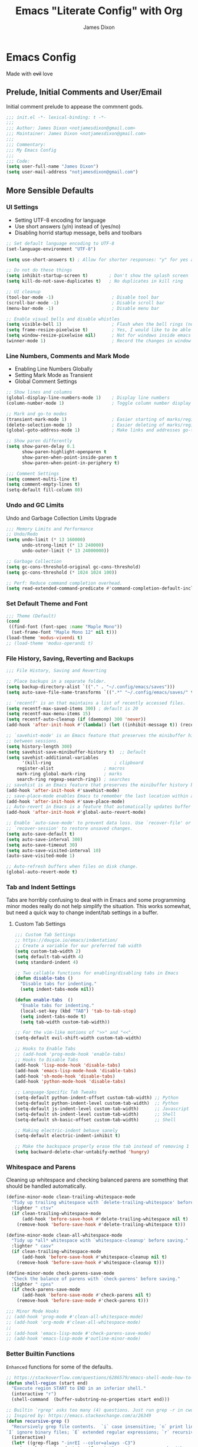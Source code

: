 #+TITLE: Emacs "Literate Config" with Org
#+AUTHOR: James Dixon

* Emacs Config

Made with +evil+ love

** Prelude, Initial Comments and User/Email

Initial comment prelude to appease the commnent gods.

#+begin_src emacs-lisp :tangle "init.el"
;;; init.el -*- lexical-binding: t -*-
;;;
;;; Author: James Dixon <notjamesdixon@gmail.com>
;;; Maintainer: James Dixon <notjamesdixon@gmail.com>
;;;
;;; Commentary:
;;; My Emacs Config
;;;
;;; Code:
(setq user-full-name "James Dixon")
(setq user-mail-address "notjamesdixon@gmail.com")
#+end_src

** More Sensible Defaults
*** UI Settings

- Setting UTF-8 encoding for language
- Use short answers (y/n) instead of (yes/no)
- Disabling horrid startup message, bells and toolbars

#+begin_src emacs-lisp :tangle "init.el"
;; Set default language encoding to UTF-8
(set-language-environment "UTF-8")

(setq use-short-answers t) ; Allow for shorter responses: "y" for yes and "n" for no.

;; Do not do these things
(setq inhibit-startup-screen t)        ; Don't show the splash screen
(setq kill-do-not-save-duplicates t)   ; No duplicates in kill ring

;; UI cleanup
(tool-bar-mode -1)                      ; Disable tool bar
(scroll-bar-mode -1)                    ; Disable scroll bar
(menu-bar-mode -1)                      ; Disable menu bar

;; Enable visual bells and disable whistles
(setq visible-bell 1)                   ; Flash when the bell rings (no sound)
(setq frame-resize-pixelwise t)         ; Yes, I would like to be able to **resize** emacs frame, thanks!
(setq window-resize-pixelwise nil)      ; Not for windows inside emacs though
(winner-mode 1)                         ; Record the changes in window configuration (undo/redo window changes)
#+end_src

*** Line Numbers, Comments and Mark Mode

- Enabling Line Numbers Globally
- Setting Mark Mode as Transient
- Global Comment Settings

#+begin_src emacs-lisp :tangle "init.el"
;; Show lines and columns
(global-display-line-numbers-mode 1)    ; Display line numbers
(column-number-mode 1)                  ; Toggle column number display in the mode line.

;; Mark and go-to modes
(transient-mark-mode 1)                 ; Easier starting of marks/regions
(delete-selection-mode 1)               ; Easier deleting of marks/regions
(global-goto-address-mode 1)            ; Make links and addresses go-to able

;; Show paren differently
(setq show-paren-delay 0.1
      show-paren-highlight-openparen t
      show-paren-when-point-inside-paren t
      show-paren-when-point-in-periphery t)

;;; Comment Settings
(setq comment-multi-line t)
(setq comment-empty-lines t)
(setq-default fill-column 80)
#+end_src

*** Undo and GC Limits

Undo and Garbage Collection Limits Upgrade

#+begin_src emacs-lisp :tangle "init.el"
;;; Memory Limits and Performance
;; Undo/Redo
(setq undo-limit (* 13 160000)
      undo-strong-limit (* 13 240000)
      undo-outer-limit (* 13 24000000))

;; Garbage Collection
(setq gc-cons-threshold-original gc-cons-threshold)
(setq gc-cons-threshold (* 1024 1024 100))

;; Perf: Reduce command completion overhead.
(setq read-extended-command-predicate #'command-completion-default-include-p)
#+end_src

*** Set Default Theme and Font

#+begin_src emacs-lisp :tangle "init.el"
;;; Theme (Default)
(cond
 ((find-font (font-spec :name "Maple Mono"))
  (set-frame-font "Maple Mono 12" nil t)))
(load-theme 'modus-vivendi t)
;; (load-theme 'modus-operandi t)
#+end_src

*** File History, Saving, Reverting and Backups

#+begin_src emacs-lisp :tangle "init.el"
;;; File History, Saving and Reverting

;; Place backups in a separate folder.
(setq backup-directory-alist `(("." . "~/.config/emacs/saves")))
(setq auto-save-file-name-transforms `((".*" "~/.config/emacs/saves/" t)))

;; `recentf' is an that maintains a list of recently accessed files.
(setq recentf-max-saved-items 300) ; default is 20
(setq recentf-max-menu-items 15)
(setq recentf-auto-cleanup (if (daemonp) 300 'never))
(add-hook 'after-init-hook #'(lambda() (let ((inhibit-message t)) (recentf-mode 1))))

;; `savehist-mode' is an Emacs feature that preserves the minibuffer history
;; between sessions.
(setq history-length 300)
(setq savehist-save-minibuffer-history t)  ;; Default
(setq savehist-additional-variables
      '(kill-ring                        ; clipboard
	register-alist                   ; macros
	mark-ring global-mark-ring       ; marks
	search-ring regexp-search-ring)) ; searches
;; savehist is an Emacs feature that preserves the minibuffer history between sessions
(add-hook 'after-init-hook #'savehist-mode)
;; save-place-mode enables Emacs to remember the last location within a file
(add-hook 'after-init-hook #'save-place-mode)
;; Auto-revert in Emacs is a feature that automatically updates buffer to reflect changes on disk
(add-hook 'after-init-hook #'global-auto-revert-mode)

;; Enable `auto-save-mode' to prevent data loss. Use `recover-file' or
;; `recover-session' to restore unsaved changes.
(setq auto-save-default t)
(setq auto-save-interval 300)
(setq auto-save-timeout 30)
(setq auto-save-visited-interval 10)
(auto-save-visited-mode 1)

;; Auto-refresh buffers when files on disk change.
(global-auto-revert-mode t)
#+end_src

*** Tab and Indent Settings

Tabs are horribly confusing to deal with in Emacs and some programming minor modes
really do not help simplify the situation.
This works somewhat, but need a quick way to change indent/tab settings in a buffer.

**** Custom Tab Settings

#+begin_src emacs-lisp :tangle "init.el"
;;; Custom Tab Settings
;; https://dougie.io/emacs/indentation/
;; Create a variable for our preferred tab width
(setq custom-tab-width 2)
(setq default-tab-width 4)
(setq standard-indent 4)

;; Two callable functions for enabling/disabling tabs in Emacs
(defun disable-tabs ()
  "Disable tabs for indenting."
  (setq indent-tabs-mode nil))

(defun enable-tabs  ()
  "Enable tabs for indenting."
  (local-set-key (kbd "TAB") 'tab-to-tab-stop)
  (setq indent-tabs-mode t)
  (setq tab-width custom-tab-width))

;; For the vim-like motions of ">>" and "<<".
(setq-default evil-shift-width custom-tab-width)

;; Hooks to Enable Tabs
;; (add-hook 'prog-mode-hook 'enable-tabs)
;; Hooks to Disable Tabs
(add-hook 'lisp-mode-hook 'disable-tabs)
(add-hook 'emacs-lisp-mode-hook 'disable-tabs)
(add-hook 'sh-mode-hook 'disable-tabs)
(add-hook 'python-mode-hook 'disable-tabs)

;; Language-Specific Tab Tweaks
(setq-default python-indent-offset custom-tab-width) ;; Python
(setq-default python-indent-level custom-tab-width)  ;; Python
(setq-default js-indent-level custom-tab-width)      ;; Javascript
(setq-default sh-indent-level custom-tab-width)      ;; Shell
(setq-default sh-basic-offset custom-tab-width)      ;; Shell

;; Making electric-indent behave sanely
(setq-default electric-indent-inhibit t)

;; Make the backspace properly erase the tab instead of removing 1 space at a time.
(setq backward-delete-char-untabify-method 'hungry)
#+end_src

*** Whitespace and Parens

Cleaning up whitespace and checking balanced parens are something that should be handled automatically.

#+begin_src emacs-lisp :tangle "init.el"
(define-minor-mode clean-trailing-whitespace-mode
  "Tidy up trailing whitespace with `delete-trailing-whitespace' before saving."
  :lighter " ctsv"
  (if clean-trailing-whitespace-mode
      (add-hook 'before-save-hook #'delete-trailing-whitespace nil t)
    (remove-hook 'before-save-hook #'delete-trailing-whitespace t)))

(define-minor-mode clean-all-whitespace-mode
  "Tidy up *all* whitespace with `whitespace-cleanup' before saving."
  :lighter " casv"
  (if clean-trailing-whitespace-mode
      (add-hook 'before-save-hook #'whitespace-cleanup nil t)
    (remove-hook 'before-save-hook #'whitespace-cleanup t)))

(define-minor-mode check-parens-save-mode
  "Check the balance of parens with `check-parens' before saving."
  :lighter " cpns"
  (if check-parens-save-mode
      (add-hook 'before-save-mode #'check-parens nil t)
    (remove-hook 'before-save-mode #'check-parens t)))

;;; Minor Mode Hooks
;; (add-hook 'prog-mode #'clean-all-whitespace-mode)
;; (add-hook 'org-mode #'clean-all-whitespace-mode)
;;
;; (add-hook 'emacs-lisp-mode #'check-parens-save-mode)
;; (add-hook 'emacs-lisp-mode #'outline-minor-mode)
#+end_src

*** Better Builtin Functions

=Enhanced= functions for some of the defaults.

#+begin_src emacs-lisp :tangle "init.el"
;; https://stackoverflow.com/questions/6286579/emacs-shell-mode-how-to-send-region-to-shell/7053298#7053298
(defun shell-region (start end)
  "Execute region START to END in an inferior shell."
  (interactive "r")
  (shell-command  (buffer-substring-no-properties start end)))

;; Builtin `rgrep' asks too many (4) questions. Just run grep -r in cwd.
;; Inspired by: https://emacs.stackexchange.com/a/26349
(defun recursive-grep ()
  "Recursively grep file contents.  `i` case insensitive; `n` print line number;
`I` ignore binary files; `E` extended regular expressions; `r` recursive"
  (interactive)
  (let* ((grep-flags "-inrEI --color=always -C3")
	 (search-term (read-string (format "Recursive regex search with grep %s: " grep-flags)))
	 (search-path (directory-file-name (expand-file-name (read-directory-name "directory:  "))))
	 (default-directory (file-name-as-directory search-path))
	 (grep-command (concat grep-program " " grep-flags " " search-term " " search-path)))
    (compilation-start grep-command 'grep-mode (lambda (mode) "*grep*") nil)))

;; Open External Terminal Emulator
(defun ext-terminal-in-workdir ()
  "Open an external terminal emulator in working directory."
  (interactive)
  (cond
   ((eq system-type 'windows-nt)
    (call-process-shell-command (concat "wt -d " default-directory) nil 0))
   ((eq system-type 'darwin)
    (shell-command (concat "open -a iTerm " (shell-quote-argument (expand-file-name default-directory)))))
   ((eq system-type 'gnu/linux)
    (let ((process-connection-type nil)) (start-process "" nil "x-terminal-emulator" (concat "--working-directory=" default-directory))))))

;; TODO: Look at using the EAT package for terminal things
;; https://codeberg.org/akib/emacs-eat

;; Open External File Browser
(defun ext-file-browser-in-workdir ()
  "Open the current file's directory however the OS would."
  (interactive)
  (cond
   ((eq system-type 'windows-nt)
    (shell-command (concat "start " (expand-file-name default-directory))))
   ((eq system-type 'darwin)
    (shell-command (concat "open " (expand-file-name default-directory))))
   ((eq system-type 'gnu/linux)
    (shell-command (concat "xdg-open " (expand-file-name default-directory))))))

(defun insert-current-time ()
  "Insert the current time H:M:S." (insert (format-time-string "%H:%M:%S")))

(defun insert-current-iso-date ()
  "Insert the current ISO 8601 date." (insert (format-time-string "%Y-%m-%d")))

(defun insert-current-iso-date-time()
  "Insert the current ISO 8601 date (with time res of seconds)."
  (insert (format-time-string "%Y-%m-%d %H:%M:%S")))

;;; Make backwards kill with C-w work
(defadvice kill-region (before unix-werase activate compile)
  "When called interactively with no active region, delete a single word backwards instead."
  (interactive
   (if mark-active (list (region-beginning) (region-end))
     (list (save-excursion (backward-word 1) (point)) (point)))))

;; TODO: disable this in terminal mode
;;; Basic way to do pulse for evil yank text (like goggles.el package)
;;; https://blog.meain.io/2020/emacs-highlight-yanked/
(defun hl-yank-advice (yank-fn beg end &rest args)
  "Give advice to YANK-FN BEG END ARGS for temp highlighting of region."
  (pulse-momentary-highlight-region beg end)
  (apply yank-fn beg end args))
(advice-add 'evil-yank :around 'hl-yank-advice)
#+end_src

** Emacs lisp packages
*** Bootstrap straight.el

#+begin_src emacs-lisp :tangle "init.el"
;; https://github.com/radian-software/straight.el
;; bootstrap straight.el package manager
(defvar bootstrap-version)
(let ((bootstrap-file
       (expand-file-name
	"straight/repos/straight.el/bootstrap.el"
	(or (bound-and-true-p straight-base-dir)
	    user-emacs-directory)))
      (bootstrap-version 7))
  (unless (file-exists-p bootstrap-file)
    (with-current-buffer
	(url-retrieve-synchronously
	 "https://raw.githubusercontent.com/radian-software/straight.el/develop/install.el"
	 'silent 'inhibit-cookies)
      (goto-char (point-max))
      (eval-print-last-sexp)))
  (load bootstrap-file nil 'nomessage))

(setq package-install-upgrade-built-in t)
#+end_src

*** Use PATH from shell environment

Emacs does not properly pick up PATH from shell environment on macOS (or Windows).

#+begin_src emacs-lisp :tangle "init.el"
;;; Set Emacs path == shell path (exec-path-from-shell)
;; add paths from shell by default
(unless (package-installed-p 'exec-path-from-shell)
  (package-install 'exec-path-from-shell))

(when (memq window-system '(mac ns x))
  (exec-path-from-shell-initialize))
#+end_src

*** Setup Keybinds
**** Evil

Set initial evil settings as well as adding complementary evil packages.

#+begin_src emacs-lisp :tangle "init.el"
;;; EVIL Config :: Vi/Vim Emulation++ (evil-mode)
;;; Evil Package
;; https://github.com/emacs-evil/evil
(use-package evil
  :straight t
  :init
  (setq evil-undo-system 'undo-fu)
  (setq evil-want-C-u-scroll t)
  (setq evil-want-C-i-jump nil)
  (setq evil-symbol-word-search t)
  (setq evil-ex-search-vim-style-regexp t)
  (setq evil-ex-visual-char-range t)
  (setq evil-disable-insert-state-bindings t)
  (setq evil-insert-state-cursor '(box "violet")
	evil-normal-state-cursor '(box "yellow")
	evil-visual-state-cursor '(hollow "#1aa5db")
	evil-emacs-state-cursor '(box "cyan"))
  (setq evil-want-keybinding nil)
  (setq evil-want-integration t)
  :config
  (evil-mode 1))

;;; Undo Nicities
;; https://github.com/emacsmirror/undo-fu
(use-package undo-fu
  :straight t)
;;; TODO: Look into https://codeberg.org/ideasman42/emacs-undo-fu-session

;; ;;; Make Evil work in more modes than by default
;; ;; https://github.com/emacs-evil/evil-collection
(use-package evil-collection
  :straight t
  :after evil
  :defer t
  :init
  (evil-collection-init))
;; (evil-set-initial-state 'dired-mode 'emacs)
;; (evil-set-initial-state 'magit-mode 'emacs)

;;; Bindings and functionality to comment out code and other text objects
;; https://github.com/linktohack/evil-commentary
(use-package evil-commentary
  :straight t
  :after evil
  :init
  (evil-commentary-mode))

;;; Bindings to surround text objects.
;; https://github.com/emacs-evil/evil-surround
(use-package evil-surround
  :straight t
  :after evil
  :config
  (global-evil-surround-mode 1))

;;; Vim like increment and decrement of numbers
;; https://github.com/cofi/evil-numbers
(use-package evil-numbers
  :straight t
  :after evil
  :config
  (evil-define-key '(normal visual) 'global (kbd "C-a +") 'evil-numbers/inc-at-pt)
  (evil-define-key '(normal visual) 'global (kbd "C-a -") 'evil-numbers/dec-at-pt)
  (evil-define-key '(normal visual) 'global (kbd "C-a C-+") 'evil-numbers/inc-at-pt-incremental)
  (evil-define-key '(normal visual) 'global (kbd "C-a C--") 'evil-numbers/dec-at-pt-incremental))
#+end_src

**** Evil Keybinds : General

Keybinds grouped varying degrees of organization.

Prefix / leader key of <SPC>.

#+begin_src emacs-lisp :tangle "init.el"
;; Custom Evil Keybinds
;; Evil Guide: https://github.com/noctuid/evil-guide?tab=readme-ov-file#keybindings-and-states
;; General keybind definition helper
;; https://github.com/noctuid/general.el
(use-package general
  :straight t
  :config (general-evil-setup))

;; Global Normal Mode :: General Keymaps
(general-nmap
  :prefix "SPC"
  ;; Eval Keybinds
  ":" 'eval-expression
  ";" 'execute-extended-command
  "p" 'execute-extended-command
  "x" 'eval-defun
  "e" 'eval-last-sexp
  "E" 'eval-print-last-sexp
  "b" 'eval-buffer
  "." 'repeat-complex-command
  "q" 'evil-quit
  "Q" 'evil-quit-all
  ;; Buffer Management
  "w" 'save-buffer
  "l" 'ibuffer
  "q" 'evil-delete-buffer
  ;; Running external stuff
  "c" 'compile
  "r" 'recompile
  "!" 'shell-command
  "&" 'async-shell-command
  ;; Jumping places
  "f" 'ffap
  "-" 'dired-jump
  "B" 'bookmark-jump
  ;; External Apps
  "O" 'ext-file-browser-in-workdir
  "T" 'ext-terminal-in-workdir
  ;; Extra packages
  "s" 'yas-insert-snippet
  "F" 'format-all-region-or-buffer
  "D" 'dirvish-side
  "/" 'consult-line)

;; Extra meta prefixes
(general-nmap
  :prefix "SPC m"
  "x" 'execute-extended-command)

;; Global Normal Mode :: Toggle Keymaps
(general-nmap
  :prefix "SPC t"
  ;; Toggle Modes
  "a" 'abbrev-mode
  "w" 'whitespace-mode
  "t" 'indent-tabs-mode
  "c" 'display-fill-column-indicator-mode)

;; Global Normal Mode :: Magit Keymaps
(general-nmap
  :prefix "SPC g"
  ;; Magit Commands
  "s" 'magit-status
  "l" 'magit-log
  "d" 'magit-diff-dwim
  "b" 'magit-branch
  "i" 'magit-init
  "a" 'magit-stage-files
  "t" 'magit-stage-files
  "u" 'magit-unstage-files
  "c" 'magit-commit-create
  "p" 'magit-push-to-remote
  "f" 'magit-fetch-from-upstream
  "F" 'magit-pull-from-upstream)

;; Global Visual Mode Keymaps
(general-vmap
  :prefix "SPC"
  "e" 'eval-region)

;; Custom Ex commands
(evil-ex-define-cmd "Format" 'format-all-region-or-buffer) ;; format-all-code
#+end_src

**** Emacs Global Keybinds

#+begin_src emacs-lisp :tangle "init.el"
;;; Vanilla Emacs Keybinds
(global-set-key (kbd "C-c i") (lambda () (interactive) (find-file (concat user-emacs-directory "/init.org"))))
(global-set-key (kbd "C-c d") (lambda () (interactive) (find-file (getenv "DOTFILES"))))

;; more ergo keybind for switching to normal<->emacs state
(global-set-key (kbd "C-;") (kbd "C-z"))
#+end_src

**** More helpful Help and Key Menus

It can be difficult to memorize key binds... `which-key` helps greatly by giving a transient pop-up buffer.

`helpful` is also a great package that changes the look and layout of the interactive help buffers in Emacs
as well as adding supplemental information. The result is a better experience with help menus all around.


#+begin_src emacs-lisp :tangle "init.el"
;;; Better discoverability for key mappings (which-key)
;; https://github.com/justbur/emacs-which-key
;; builtin to emacs > 30.1
(use-package which-key
  :straight t
  :init (which-key-mode 1))

  ;;; Better help menus (helpful)
;; https://github.com/Wilfred/helpful
(use-package helpful
  :straight t
  :bind
  (("C-c C-d" . helpful-at-point)    ; Lookup the symbol at point
   ("C-h f" . helpful-callable)      ; Describe a function
   ("C-h v" . helpful-variable)      ; Describe a variable
   ("C-h k" . helpful-key)           ; Describe a key binding
   ("C-h x" . helpful-command)))     ; Describe a command
#+end_src

*** Configure Modes
**** Org Mode (org-mode)

Org mode. Cut my life into pizzas. This is my plastic fork!1 |dmb|

#+begin_src emacs-lisp :tangle "init.el"
;; Org mode (organization outline framework)
(straight-use-package '(org :type built-in)) ;; use builtin org
;; https://orgmode.org/
(use-package org
  :straight nil
  :config
  '(org-export-backends '(ascii html icalendar latex man md odt org))
  (global-set-key (kbd "C-c a") #'org-agenda)
  (global-set-key (kbd "C-c c") #'org-capture)
  (global-set-key (kbd "C-c l") #'org-store-link)
  (setq org-agenda-files (list "~/Documents/notes/org/life.org"))
  (setq org-html-htmlize-output-type 'css)
  (setq org-clock-persist 'history)
  (org-clock-persistence-insinuate)
  (setq org-todo-keywords '((sequence "TODO" "IN PROGRESS" "DONE")))
  (setq org-treat-insert-todo-heading-as-state-change t)
  (setq org-src-preserve-indentation nil)
  (setq org-edit-src-content-indentation 0)
  (setq org-log-done t))

;; Sticky headers at the top of the buffer (matching org outline)
;; https://github.com/alphapapa/org-sticky-header/tree/master
(use-package org-sticky-header
  :config
  (setq org-sticky-header-full-path 'full)
  :straight t
  :hook (org-mode . org-sticky-header-mode))

;; css and syntax highlighting for exported docs
(use-package htmlize
  :straight t)

;; org-export packages
;; (use-package ox-pandoc
;;   :straight t)
#+end_src

**** Markdown Mode (markdown-mode)

- State "TODO"       from              [2025-05-26 Mon 21:37]
Markdown is not supported filetype with Emacs, must use package.

#+begin_src emacs-lisp :tangle "init.el"
;;; Markdown support for emacs
;; https://github.com/jrblevin/markdown-mode
(use-package markdown-mode
  :straight t
  :mode ("README\\.md\\'" . gfm-mode)
  :init (setq markdown-command "multimarkdown")
  (setq markdown-fontify-code-blocks-natively t) ; Make code block syntax highlighted
  :bind(:map markdown-mode-map
	     ("C-c C-e" . markdown-do)))
#+end_src

**** Magit (git)

It is magit. Git UI in Emacs.

#+begin_src emacs-lisp :tangle "init.el"
;; Magit (intuitive git interface)
;; https://magit.vc/
(use-package magit
  :straight t)
#+end_src

**** Dired Mode

Builtin Emacs directory editor

#+begin_src emacs-lisp :tangle "init.el"
;; https://www.gnu.org/software/emacs/manual/html_node/emacs/Dired.html
(use-package dired
  :straight nil
  :commands (dired dired-jump)
  :config
  (setq dired-dwim-target t))
#+end_src

**** Dirvish (fancy/modern dired)

This package makes `dired` look completely different (in a good way).

#+begin_src emacs-lisp :tangle "init.el"
;; Fancy, polished and modernized dired
;; https://github.com/alexluigit/dirvish
;; https://github.com/alexluigit/dirvish/blob/main/docs/CUSTOMIZING.org#sample-config
(use-package dirvish
  :straight t
  :init
  (dirvish-override-dired-mode)
  :custom
  (dirvish-quick-access-entries
   '(("h" "~/"                          "Home")
     ("d" "~/Downloads/"                "Downloads")))
  :config
  (dirvish-peek-mode)
  (dirvish-side-follow-mode)
  (setq dirvish-mode-line-format
	'(:left (sort symlink) :right (omit yank index)))
  (setq dirvish-attributes           ; The order *MATTERS* for some attributes
	'(vc-state subtree-state nerd-icons collapse git-msg file-time file-size)
	dirvish-side-attributes
	'(vc-state nerd-icons collapse file-size))
  (setq dirvish-large-directory-threshold 20000)
  :bind
  (("C-c -" . dirvish-side)
   :map dirvish-mode-map               ; Dirvish inherits `dired-mode-map'
   (";"   . dired-up-directory)        ; So you can adjust `dired' bindings here
   ("?"   . dirvish-dispatch)          ; [?] a helpful cheatsheet
   ("a"   . dirvish-setup-menu)        ; [a]ttributes settings:`t' toggles mtime, `f' toggles fullframe, etc.
   ("f"   . dirvish-file-info-menu)    ; [f]ile info
   ("o"   . dirvish-quick-access)      ; [o]pen `dirvish-quick-access-entries'
   ("s"   . dirvish-quicksort)         ; [s]ort flie list
   ("r"   . dirvish-history-jump)      ; [r]ecent visited
   ("l"   . dirvish-ls-switches-menu)  ; [l]s command flags
   ("v"   . dirvish-vc-menu)           ; [v]ersion control commands
   ("*"   . dirvish-mark-menu)
   ("y"   . dirvish-yank-menu)
   ("N"   . dirvish-narrow)
   ("^"   . dirvish-history-last)
   ("TAB" . dirvish-subtree-toggle)
   ("M-f" . dirvish-history-go-forward)
   ("M-b" . dirvish-history-go-backward)
   ("M-e" . dirvish-emerge-menu)))
#+end_src

**** Extra Themes, Colorschemes, Highlight and Random Effects

Change the look and feel of Emacs.

#+begin_src emacs-lisp :tangle "init.el"
;; https://github.com/doomemacs/themes
(use-package doom-themes
  :straight t
  :config)

(load-theme 'doom-badger t)
;; (load-theme 'doom-ir-black t)

;; Doom Modeline - much easier on the eyes
;; https://github.com/seagle0128/doom-modeline
(use-package doom-modeline
  :straight t
  :hook (after-init . doom-modeline-mode))

;; Run M-x nerd-icons-install-fonts to install the necessary fonts.
(use-package nerd-icons
  :custom
  (nerd-icons-font-family "Symbols Nerd Font Mono")
  ;; (nerd-icons-font-family "Martian Mono Nerd Font")
  :straight )

;; Sticky headers for programming modes
;; https://github.com/alphapapa/topsy.el
(use-package topsy
  :straight t)
;; :hook (prog-mode . topsy-mode))

;; Highlights TODOs and other configured keywords in buffer
;; https://github.com/tarsius/hl-todo
(use-package hl-todo
  :straight t
  :hook (prog-mode . hl-todo-mode)
  :config
  (setq hl-todo-highlight-punctuation ":"
        hl-todo-keyword-faces
        `(("TODO"       warning bold)
          ("FIXME"      error bold)
          ("HACK"       font-lock-constant-face bold)
          ("REVIEW"     font-lock-keyword-face bold)
          ("NOTE"       success bold)
          ("DEPRECATED" font-lock-doc-face bold))))
                                        ; TODO: look into todo integrations

;; Colorize color names in buffers
;; https://github.com/emacsmirror/rainbow-mode
(use-package rainbow-mode
  :straight t)

;; Rainbow Delimiters - who doesn't love colors
;; https://github.com/Fanael/rainbow-delimiters
(use-package rainbow-delimiters
  :straight t
  :init (add-hook 'prog-mode-hook #'rainbow-delimiters-mode))

;; Git Gutter -- sidebar / fringe indicators of changes
;; https://github.com/emacsorphanage/git-gutter
(use-package git-gutter
  :hook (prog-mode . git-gutter-mode)
  :straight t
  :config
  (setq git-gutter:update-interval 0.2))

;; TODO: disable this in terminal mode
;; highlights the modified region (yank/kill)
;; https://github.com/minad/goggles
(use-package goggles
  :straight t
  :hook ((prog-mode org-mode) . goggles-mode)
  :config
  (goggles-define yank evil-paste-after) ; make pasting from evil mode highlighted
  (setq-default goggles-pulse t))
#+end_src

**** Just for fun (visual)

#+begin_src emacs-lisp :tangle "init.el"
;; NYAN cat in modeline
;; https://github.com/TeMPOraL/nyan-mode
(use-package nyan-mode
  :straight t)

;; Party Parrot in modeline
;; https://github.com/dp12/parrot
(use-package parrot
  :straight t)
#+end_src

*** Completion
**** Minibuffer Completion Packages

Minibuffer defaults are pretty rough out of the box. Completion is there, but the UX is pretty bad...

These packages (vertico, orderless, marginalia) give better UX for minibuffer as well as ease of customization.

#+begin_src emacs-lisp :tangle "init.el"
  ;;; Mini-buffer improvements (fido, orderless, marginalia)
;; Let's try [icomplete / fido / ido] mode for a while.
;; (icomplete-vertical-mode)

;; Minibuffer style stwaeks
;; https://github.com/minad/vertico
(use-package vertico
  :straight t
  :init
  (vertico-indexed-mode)
  (vertico-reverse-mode)
  (vertico-mode))

;; Ordering regex for completion
;; https://github.com/oantolin/orderless
(use-package orderless
  :straight t
  :custom
  (completion-styles '(orderless basic))
  (completion-category-defaults nil)
  (completion-category-overrides '((file (styles partial-completion)))))

;; Show docstrings and other useful info in minibuffer
;; https://github.com/minad/marginalia
(use-package marginalia
  :straight t
  :defer t
  :commands (marginalia-mode marginalia-cycle)
  :hook (after-init . marginalia-mode))

;; Example configuration for Consult
(use-package consult
  :straight t
  :bind (
	 ("C-x M-:" . consult-complex-command)     ;; orig. repeat-complex-command
	 ("C-x b" . consult-buffer)                ;; orig. switch-to-buffer
	 ("C-x 4 b" . consult-buffer-other-window) ;; orig. switch-to-buffer-other-window
	 ("C-x 5 b" . consult-buffer-other-frame)  ;; orig. switch-to-buffer-other-frame
	 ("C-x t b" . consult-buffer-other-tab)    ;; orig. switch-to-buffer-other-tab
	 ("C-x r b" . consult-bookmark)            ;; orig. bookmark-jump
	 ("C-x p b" . consult-project-buffer)      ;; orig. project-switch-to-buffer
	 ;; Custom M-# bindings for fast register access
	 ("M-#" . consult-register-load)
	 ("M-'" . consult-register-store)          ;; orig. abbrev-prefix-mark (unrelated)
	 ("C-M-#" . consult-register)
	 ;; Other custom bindings
	 ("M-y" . consult-yank-pop)                ;; orig. yank-pop
	 ;; Minibuffer history
	 :map minibuffer-local-map
	 ("M-s" . consult-history)                 ;; orig. next-matching-history-element
	 ("M-r" . consult-history))                ;; orig. previous-matching-history-element
  :hook (completion-list-mode . consult-preview-at-point-mode)
  :init
  (advice-add #'register-preview :override #'consult-register-window)
  (setq register-preview-delay 0.5)
  (setq xref-show-xrefs-function #'consult-xref
	xref-show-definitions-function #'consult-xref))

#+end_src

**** Completion At Point (in main buffers)

Completion at point usually happens in main buffers, the main concern of `corfu` and `cape` is providing the UI elements.
Most of the functionality for completion comes from other functions within Emacs as far as I understand.

#+begin_src emacs-lisp :tangle "init.el"
;; corfu: mini completion ui
;;https://github.com/minad/corfu
(use-package corfu
  :straight t
  :custom
  (corfu-cycle t)                ;; Enable cycling for `corfu-next/previous'
  ;; (corfu-auto t)                 ;; Enable auto completion
  ;; (corfu-quit-at-boundary nil)   ;; Never quit at completion boundary
  ;; (corfu-quit-no-match nil)      ;; Never quit, even if there is no match
  ;; (corfu-preview-current nil)    ;; Disable current candidate preview
  ;; (corfu-preselect 'prompt)      ;; Preselect the prompt
  ;; (corfu-on-exact-match nil)     ;; Configure handling of exact matches
  ;; Enable Corfu only for certain modes. See also `global-corfu-modes'.
  ;; :hook ((prog-mode . corfu-mode)
  ;;        (shell-mode . corfu-mode)
  ;;        (eshell-mode . corfu-mode))
  :init
  (global-corfu-mode)
  ;; Enable optional extension modes:
  (corfu-history-mode)
  (corfu-popupinfo-mode))

;; Add corfu extensions
(use-package cape
  :bind ("M-p" . cape-prefix-map)
  :init
  (add-hook 'completion-at-point-functions #'cape-dabbrev)
  (add-hook 'completion-at-point-functions #'cape-file)
  (add-hook 'completion-at-point-functions #'cape-elisp-block)
  (add-hook 'completion-at-point-functions #'cape-history))

(use-package emacs
  :custom
  (tab-always-indent 'complete) ;; Enable indentation+completion using the TAB key.
  (text-mode-ispell-word-completion nil) ; Emacs 30 and newer: Disable Ispell completion function, use `cape-dict' as an alternative.
  ;; Hide commands in M-x which do not apply to the current mode.  Corfu
  ;; commands are hidden, since they are not used via M-x. This setting is
  ;; useful beyond Corfu.
  (read-extended-command-predicate #'command-completion-default-include-p))
#+end_src

*** Programming Languages
**** Syntax Checking and Formatting

Basic syntax checking and formatting.

#+begin_src emacs-lisp :tangle "init.el"
;; Syntax checking
;; https://www.flycheck.org/en/latest/languages.html
;; https://github.com/flycheck/flycheck
(use-package flycheck
  :straight t
  :init (global-flycheck-mode))

;;; External code formatting tool integration (format-all)
;; https://github.com/lassik/emacs-format-all-the-code
(use-package format-all
  :straight t)

;; Editorconfig
(use-package editorconfig
  :straight t
  :config
  (editorconfig-mode 1))

;; Whitespace cleanup
(use-package whitespace-cleanup-mode
  :straight t
  :config
  (global-whitespace-cleanup-mode))
#+end_src

**** Compile Mode

Compile the interpreters and interpret the compilers.

#+begin_src emacs-lisp :tangle "init.el"
(use-package compile
  :straight nil
  :config
  (setq compilation-scroll-output t))

(add-hook 'python-mode-hook
  	  (lambda () (set (make-local-variable 'compile-command)
  			  (format "python3 %s" (file-name-nondirectory buffer-file-name)))))
#+end_src

**** Abbrevs and Snippets

Abbreviations and Snippets simply allow for less typing and more output.

#+begin_src emacs-lisp :tangle "init.el"
;; Abbrevs and Snippets
;; URLs
(define-abbrev global-abbrev-table "mygh" "https://github.com/lemonase")
;; Timestamps
(define-abbrev global-abbrev-table "dt" "" 'insert-current-iso-date)
(define-abbrev global-abbrev-table "dts" "" 'insert-current-iso-date-time)
(define-abbrev global-abbrev-table "td" "" 'insert-current-iso-date)
(define-abbrev global-abbrev-table "tds" "" 'insert-current-iso-date-time)

;;; Matching brackets and parens with (electric-pair-mode)
(electric-pair-mode 1)

;; Snippets
;; https://github.com/joaotavora/yasnippet
(use-package yasnippet
  :straight t
  :init (yas-global-mode 1))

;; Snippet Files / Contents
;; https://github.com/AndreaCrotti/yasnippet-snippets
;; https://github.com/AndreaCrotti/yasnippet-snippets/tree/master/snippets/emacs-lisp-mode
(use-package yasnippet-snippets
  :straight t)

;; Emmet: for writing HTML tags much easier and quicker
;; https://github.com/smihica/emmet-mode
(use-package emmet-mode
  :straight t
  :init
  (add-hook 'sgml-mode-hook 'emmet-mode) ;; Auto-start on any markup modes
  (add-hook 'css-mode-hook  'emmet-mode)) ;; enable Emmet's css abbreviation.
#+end_src

**** LSP w/ eglot

Add language server protocol using eglot. Installing LSP servers is a separate process.

#+begin_src emacs-lisp :tangle "init.el"
;; LSP Modes
(use-package eglot
  :straight nil
  :defer t
  :hook ((python-mode . eglot-ensure)
	 (go-mode . eglot-ensure)))

;; Allow flycheck errors to show with eglot
;;https://github.com/flycheck/flycheck-eglot
;; (use-package flycheck-eglot
;;   :straight t
;;   :after (flycheck eglot)
;;   :config
;;   (global-flycheck-eglot-mode 1))
#+end_src

**** Additional Language Settings

More setup for languages beyond LSP

#+begin_src emacs-lisp :tangle "init.el"
;; Lua mode
(use-package lua-mode
  :straight t)

;; JavaScript
(use-package js
  :defer t
  :custom
  (js-indent-level 2))

;; CSS
(use-package css
  :defer t
  :custom
  (css-indent-level 2))

;; Go Support
(unless (package-installed-p 'go-mode)
  (package-install 'go-mode))

;; Lua Support
(unless (package-installed-p 'lua-mode)
  (package-install 'lua-mode))

;; Typescript Support
(unless (package-installed-p 'typescript-mode)
  (package-install 'typescript-mode))

;; Rust Support
(unless (package-installed-p 'rust-mode)
  (package-install 'rust-mode))

;; YAML Support
(unless (package-installed-p 'yaml-mode)
  (package-install 'yaml-mode))

;; JSON Support
(unless (package-installed-p 'json-mode)
  (package-install 'json-mode))

(setq-default major-mode
	      (lambda () ; guess major mode from file name
		(unless buffer-file-name
		  (let ((buffer-file-name (buffer-name)))
		    (set-auto-mode)))))
#+end_src

**** Misc Config Language Settings

More obscure langauges (or configuration modes)

#+begin_src emacs-lisp :tangle "init.el"
;;; Extra Language Modes
;; docker
(use-package docker
  :straight t
  :defer t)
(use-package dockerfile-mode
  :straight t
  :defer t)

;; csv
(use-package csv-mode
  :straight t
  :defer t)

;; vimrc 
(use-package vimrc-mode
  :straight t)
#+end_src

*** Integrate External Tools
**** Local Environment Variables

Pick up local environment variables (if that file exists)

#+begin_src emacs-lisp :tangle "init.el"
;; Local Environment File
(use-package load-env-vars
  :straight t)

(defvar my-env-file "~/.local/.env" "Local environment file.")
(let ((my-env-file "~/.local/.env"))
  (if (file-exists-p my-env-file)
      (load-env-vars my-env-file)))
#+end_src

**** LLM Support

Setup LLMs here (at some point)

#+begin_src emacs-lisp :tangle "init.el"
;; LLM support (must configure with api keys)
;; (use-package gptel
;;   :straight t)
;; (setq gemini-api-key (funcall (lambda (prompt) (read-passwd prompt)) "Enter Gemini API key: "))
;; (gptel-make-gemini "Gemini" :key (getenv "GEMINI_API_KEY") :stream t)
;; (gptel-make-openai "OpenAI" :key (getenv "OPENAI_KEY") :stream t)
;; (gptel-make-gemini "Gemini" :stream t :key gptel-api-key)
;; (gptel-make-openai "OpenAI" :stream t :key gptel-api-key)
#+end_src

** Windows (win32)
*** Windows / Win32 Specifics

Those things that are just for Windows, specially for Windows operating systems.

#+begin_src emacs-lisp :tangle "init.el"
;; for Win32
(when (eq system-type 'windows-nt)
  ;; Powershell
  (use-package powershell
    :straight t)

  (set-frame-font "Cascadia Code 12" nil t)

  (let ((xlist
         '(
           "C:/Program Files/PowerShell/7/pwsh.exe"
           "~/AppData/Local/Microsoft/WindowsApps/pwsh.exe"
           "C:/Windows/System32/WindowsPowerShell/v1.0/powershell.exe"
           ))
        xfound)
    (setq xfound (seq-some (lambda (x) (if (file-exists-p x) x nil)) xlist))
    (when xfound (setq explicit-shell-file-name xfound))))

;; Still handy having cygwin / mingw for minimal set of Linux CLI tools.
;; Alternative approach is installing Emacs inside WSL, which has pros and cons
;; as far as configuring PATH, SHELL, compiler and interop between Linux/Windows.
;; Overall it depends how much you are interacting with the native Windows NTFS
;; filesystem vs developing for things inside of Linux.
(when (eq system-type 'windows-nt)
  (setq exec-path (cons "C:/cygwin/bin" exec-path))
  (setq find-program "C:/cygwin64/bin/find.exe")
  (setq grep-program "C:/cygwin64/bin/grep.exe")
  (setenv "PATH" (mapconcat #'identity exec-path path-separator)))

;; Have to change emacs init dir for Windows
;; https://emacs.stackexchange.com/a/12886
;; (setenv "HOME" "C:/Users/itzja")
;; (setq default-directory "C:/Users/user")
;; (setq user-init-file "C:/Users/user/.emacs.d/init.el")
;; (setq user-emacs-directory "C:/Users/user/.emacs")
;; (load user-init-file)

;; xah-lee functions
;; http://xahlee.info/index.html

(defun open-in-vscode ()
  "Open current file or dir in vscode."
  (interactive)
  (let ((xpath (if buffer-file-name buffer-file-name (expand-file-name default-directory))))
    (message "path is %s" xpath)
    (cond
     ((eq system-type 'darwin)
      (shell-command (format "open -a Visual\\ Studio\\ Code.app %s" (shell-quote-argument xpath))))
     ((eq system-type 'windows-nt)
      (shell-command (format "code.cmd %s" (shell-quote-argument xpath))))
     ((eq system-type 'gnu/linux)
      (shell-command (format "code %s" (shell-quote-argument xpath)))))))
#+end_src

*** Misc Windows Dotfiles Setup

**** Setting up Windows Dotfile path variable

Create env variable pointing to dotfiles

#+begin_src powershell
# set user environment variable pointing to dotfiles
[Environment]::SetEnvironmentVariable("DOTFILES", "C:\Users\<user>\path\to\dotfiles", "User")
#+end_src

**** Linking emacs config to dotfiles repo tracked by Git

#+begin_src powershell
New-Item -ItemType SymbolicLink -Path ~/.emacs.d/init.org -Value $env:DOTFILES\config\emacs\.config\emacs\init.org
New-Item -ItemType SymbolicLink -Path ~/.emacs.d/init.el -Value $env:DOTFILES\config\emacs\.config\emacs\init.el
#+end_src

**** PS Readline Emulation

`$PROFILE` is loaded by PowerShell, similar to `.bashrc` in bash.

#+begin_src powershell
# PS C:\Users\<user>\.emacs.d> echo $PROFILE
# C:\Users\<user>\Documents\PowerShell\Microsoft.PowerShell_profile.ps1
echo "Set-PSReadLineOption -EditMode Emacs" >> $PROFILE
#+end_src

** FIN
*** Auto Reload + Save / Tangle for Org

#+begin_src emacs-lisp :tangle "init.el"

;;; Buffer local variables - ask to save/tangle.
;; Local Variables:
;; eval: (add-hook 'after-save-hook (lambda ()(if (y-or-n-p "Reload?")(load-file user-init-file))) nil t)
;; eval: (add-hook 'after-save-hook (lambda ()(if (y-or-n-p "Tangle?")(org-babel-tangle))) nil t)
;; End:
;;; init.el ends here

#+end_src
